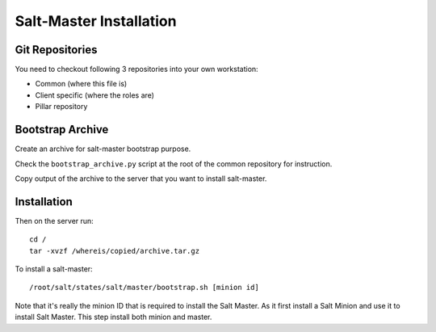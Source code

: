 Salt-Master Installation
========================

Git Repositories
----------------

You need to checkout following 3 repositories into your own
workstation:

- Common (where this file is)
- Client specific (where the roles are)
- Pillar repository

Bootstrap Archive
-----------------

Create an archive for salt-master bootstrap purpose.

Check the ``bootstrap_archive.py`` script at the root of the common repository
for instruction.

Copy output of the archive to the server that you want to install salt-master.

Installation
------------

Then on the server run::

  cd /
  tar -xvzf /whereis/copied/archive.tar.gz

To install a salt-master::

  /root/salt/states/salt/master/bootstrap.sh [minion id]

Note that it's really the minion ID that is required to install the Salt Master.
As it first install a Salt Minion and use it to install Salt Master. This step
install both minion and master.
